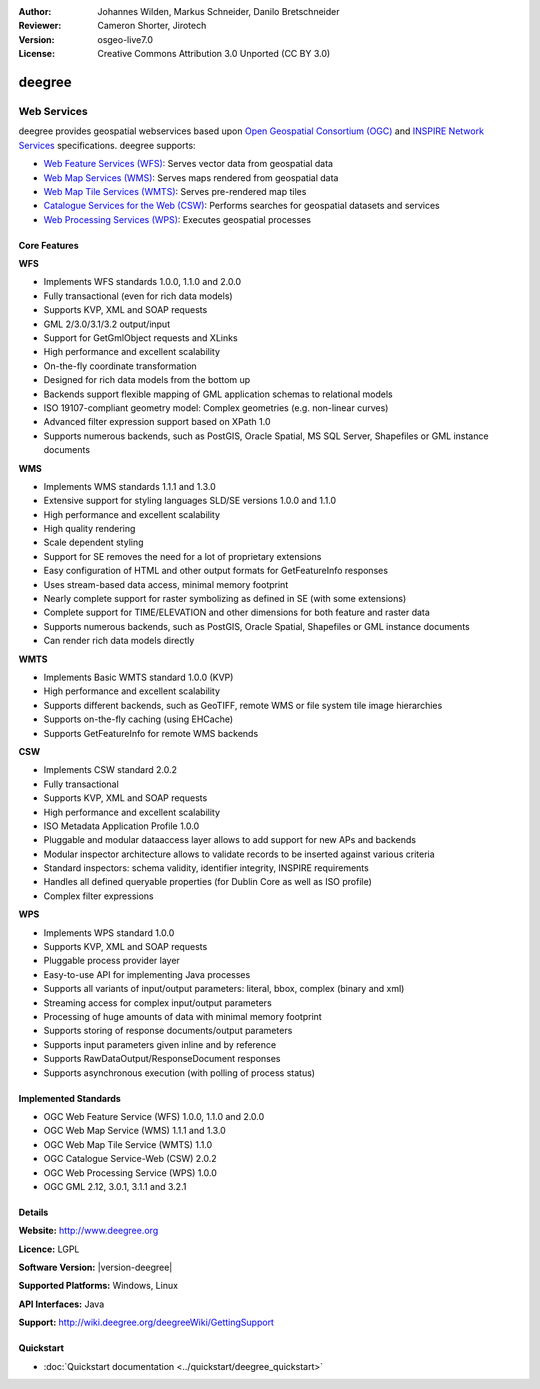 :Author: Johannes Wilden, Markus Schneider, Danilo Bretschneider
:Reviewer: Cameron Shorter, Jirotech
:Version: osgeo-live7.0
:License: Creative Commons Attribution 3.0 Unported (CC BY 3.0)

.. image:: /images/project_logos/logo-deegree.png
  :alt: project logo
  :align: right
  :target: http://www.deegree.org

.. image:: /images/logos/OSGeo_project.png
  :scale: 100
  :alt: OSGeo Project
  :align: right
  :target: http://www.osgeo.org

deegree
================================================================================

Web Services
~~~~~~~~~~~~~~~~~~~~~~~~~~~~~~~~~~~~~~~~~~~~~~~~~~~~~~~~~~~~~~~~~~~~~~~~~~~~~~~~

deegree provides geospatial webservices based upon `Open Geospatial Consortium (OGC) <http://www.opengeospatial.org>`_ and `INSPIRE Network Services <http://inspire.jrc.ec.europa.eu>`_ specifications. deegree supports:

* `Web Feature Services (WFS) <http://www.opengeospatial.org/standards/wfs>`_: Serves vector data from geospatial data
* `Web Map Services (WMS) <http://www.opengeospatial.org/standards/wms>`_: Serves maps rendered from geospatial data
* `Web Map Tile Services (WMTS) <http://www.opengeospatial.org/standards/wmts>`_: Serves pre-rendered map tiles
* `Catalogue Services for the Web (CSW) <http://www.opengeospatial.org/standards/cat>`_: Performs searches for geospatial datasets and services
* `Web Processing Services (WPS) <http://www.opengeospatial.org/standards/wps>`_: Executes geospatial processes

.. image:: /images/screenshots/1024x768/deegree_mainpage.png
  :scale: 55 %
  :alt: TBD
  :align: right

Core Features
--------------------------------------------------------------------------------

**WFS**

* Implements WFS standards 1.0.0, 1.1.0 and 2.0.0
* Fully transactional (even for rich data models)
* Supports KVP, XML and SOAP requests
* GML 2/3.0/3.1/3.2 output/input
* Support for GetGmlObject requests and XLinks
* High performance and excellent scalability
* On-the-fly coordinate transformation
* Designed for rich data models from the bottom up
* Backends support flexible mapping of GML application schemas to relational models
* ISO 19107-compliant geometry model: Complex geometries (e.g. non-linear curves)
* Advanced filter expression support based on XPath 1.0
* Supports numerous backends, such as PostGIS, Oracle Spatial, MS SQL Server, Shapefiles or GML instance documents

**WMS**

* Implements WMS standards 1.1.1 and 1.3.0
* Extensive support for styling languages SLD/SE versions 1.0.0 and 1.1.0
* High performance and excellent scalability
* High quality rendering
* Scale dependent styling
* Support for SE removes the need for a lot of proprietary extensions
* Easy configuration of HTML and other output formats for GetFeatureInfo responses
* Uses stream-based data access, minimal memory footprint
* Nearly complete support for raster symbolizing as defined in SE (with some extensions)
* Complete support for TIME/ELEVATION and other dimensions for both feature and raster data
* Supports numerous backends, such as PostGIS, Oracle Spatial, Shapefiles or GML instance documents
* Can render rich data models directly

**WMTS**

* Implements Basic WMTS standard 1.0.0 (KVP)
* High performance and excellent scalability
* Supports different backends, such as GeoTIFF, remote WMS or file system tile image hierarchies
* Supports on-the-fly caching (using EHCache)
* Supports GetFeatureInfo for remote WMS backends

**CSW**

* Implements CSW standard 2.0.2
* Fully transactional
* Supports KVP, XML and SOAP requests
* High performance and excellent scalability
* ISO Metadata Application Profile 1.0.0
* Pluggable and modular dataaccess layer allows to add support for new APs and backends
* Modular inspector architecture allows to validate records to be inserted against various criteria
* Standard inspectors: schema validity, identifier integrity, INSPIRE requirements
* Handles all defined queryable properties (for Dublin Core as well as ISO profile) 
* Complex filter expressions

**WPS**

* Implements WPS standard 1.0.0
* Supports KVP, XML and SOAP requests
* Pluggable process provider layer
* Easy-to-use API for implementing Java processes
* Supports all variants of input/output parameters: literal, bbox, complex (binary and xml)
* Streaming access for complex input/output parameters
* Processing of huge amounts of data with minimal memory footprint
* Supports storing of response documents/output parameters
* Supports input parameters given inline and by reference
* Supports RawDataOutput/ResponseDocument responses
* Supports asynchronous execution (with polling of process status)

Implemented Standards
--------------------------------------------------------------------------------

* OGC Web Feature Service (WFS) 1.0.0, 1.1.0 and 2.0.0
* OGC Web Map Service (WMS) 1.1.1 and 1.3.0
* OGC Web Map Tile Service (WMTS) 1.1.0
* OGC Catalogue Service-Web (CSW) 2.0.2
* OGC Web Processing Service (WPS) 1.0.0
* OGC GML 2.12, 3.0.1, 3.1.1 and 3.2.1

Details
--------------------------------------------------------------------------------

**Website:** http://www.deegree.org

**Licence:** LGPL

**Software Version:** |version-deegree|

**Supported Platforms:** Windows, Linux

**API Interfaces:** Java

**Support:** http://wiki.deegree.org/deegreeWiki/GettingSupport


Quickstart
--------------------------------------------------------------------------------

* :doc:`Quickstart documentation <../quickstart/deegree_quickstart>`
